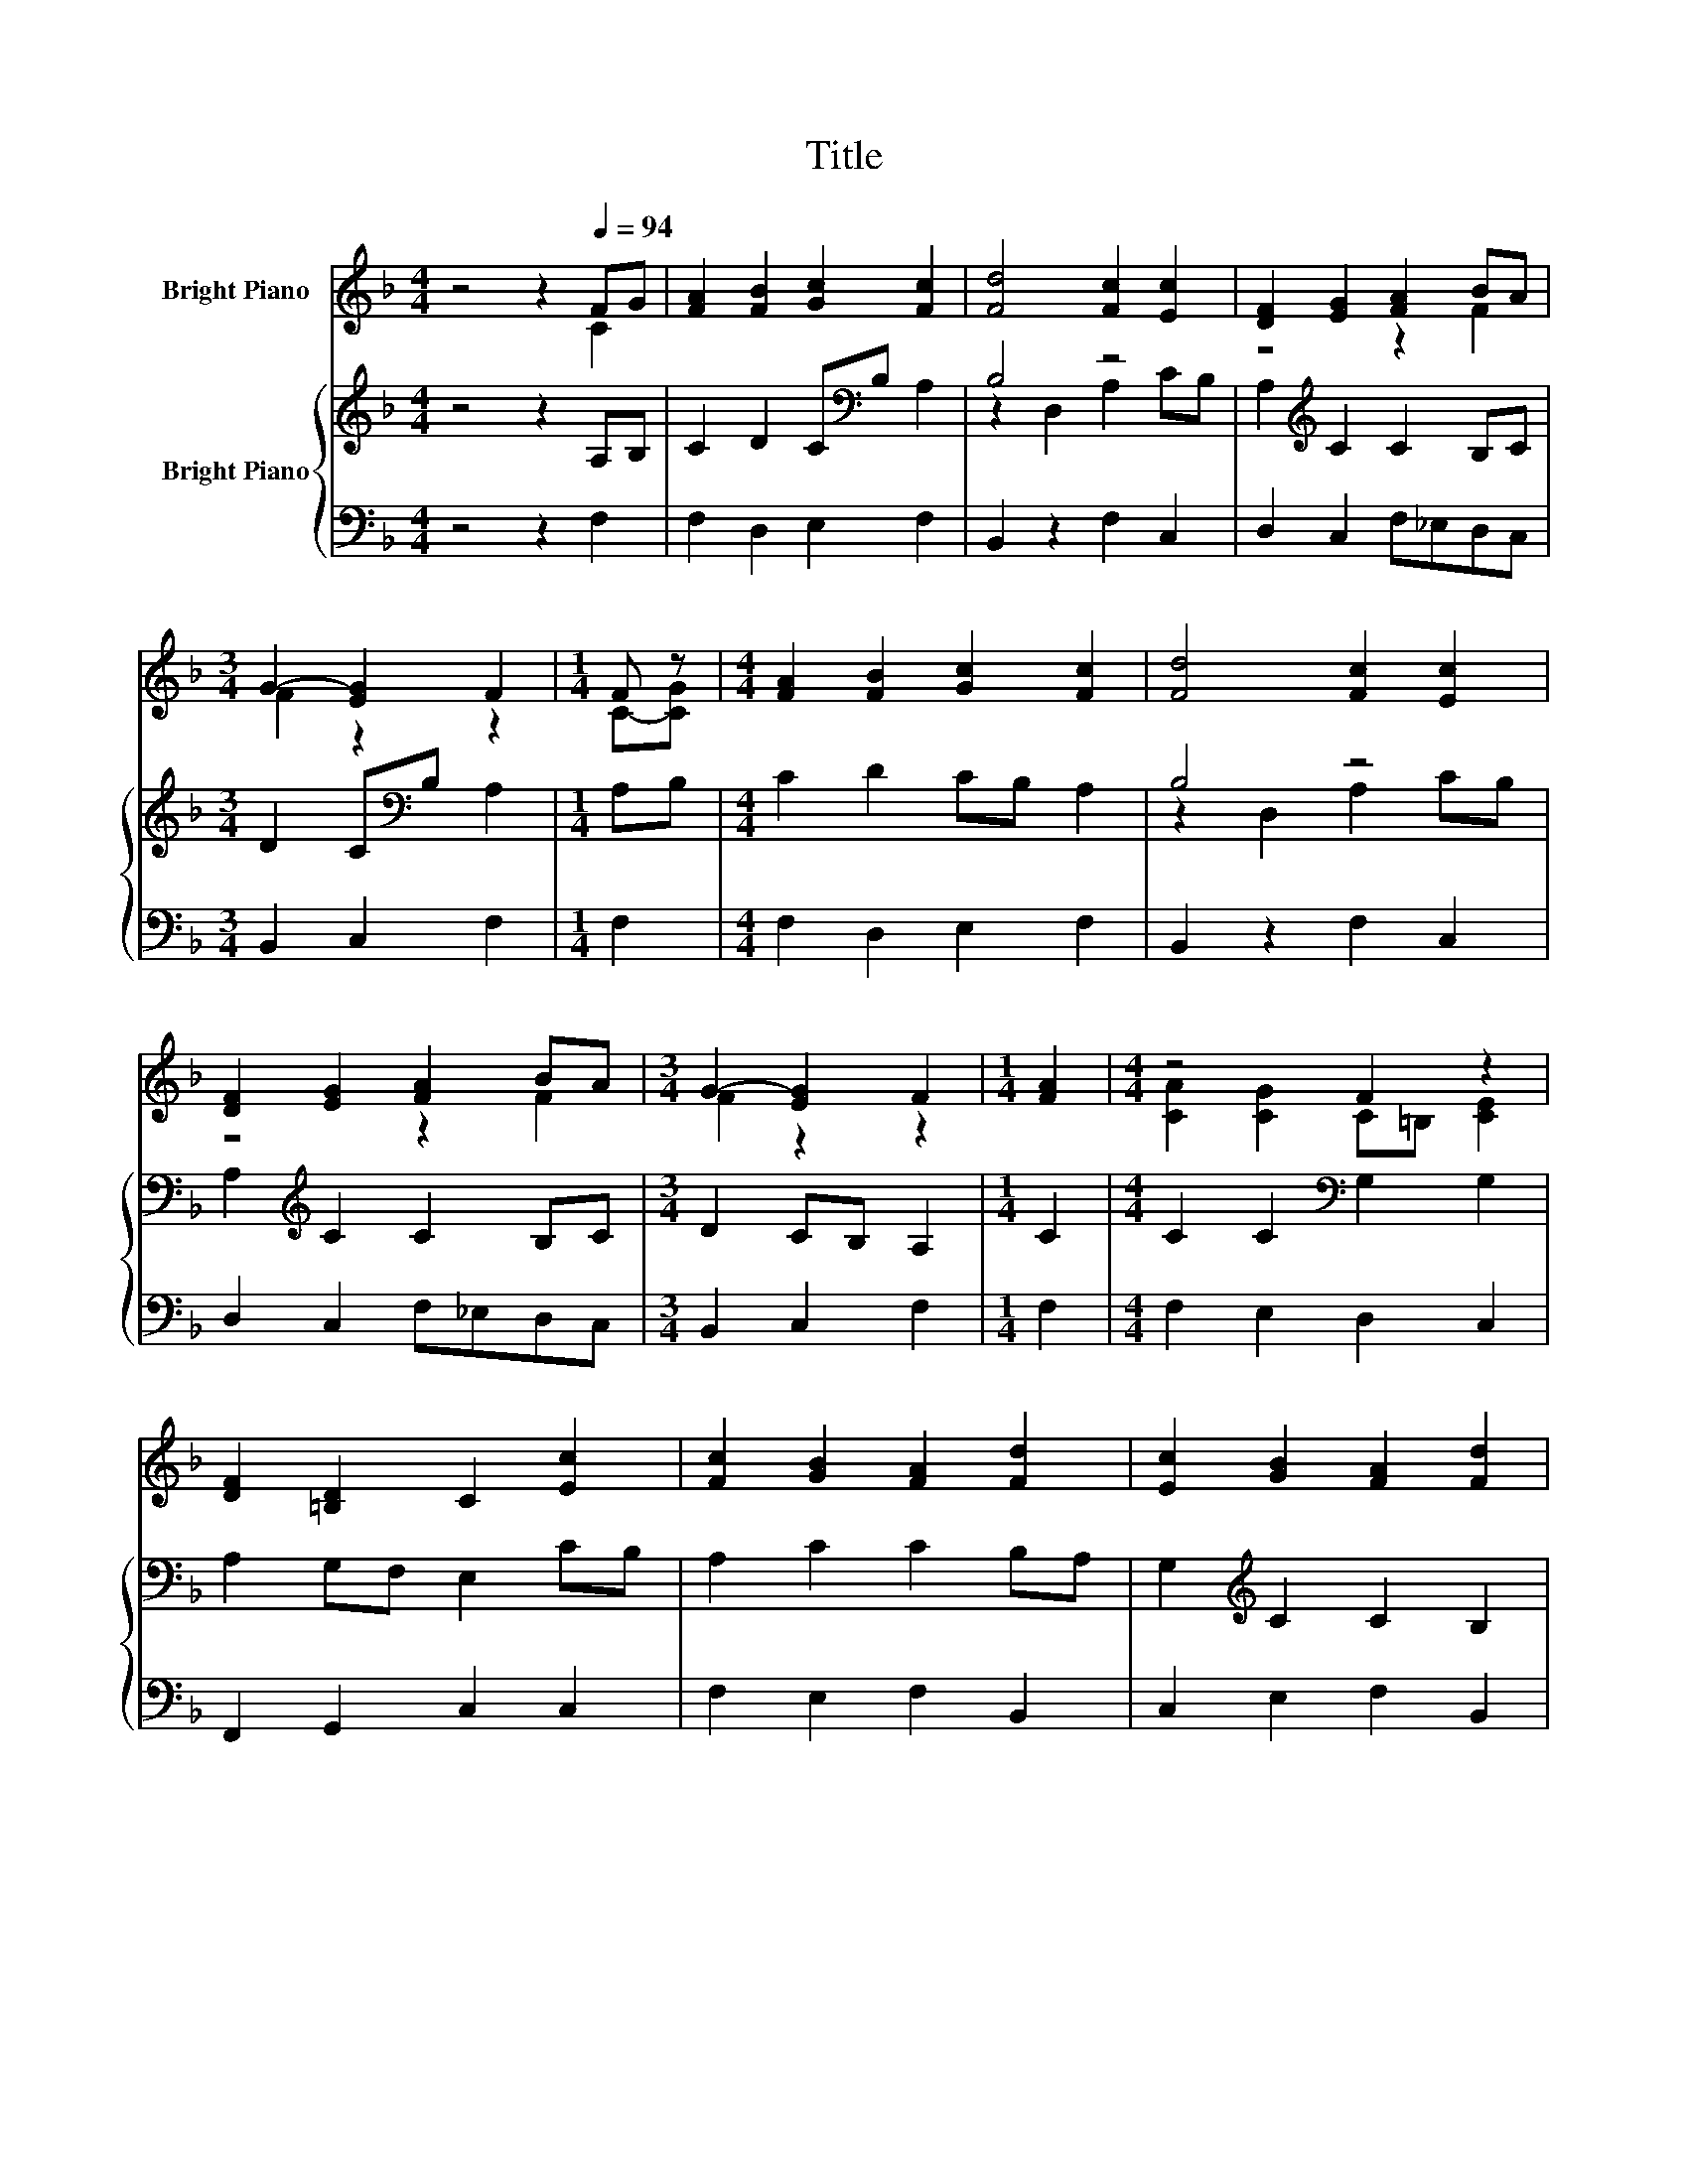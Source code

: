 X:1
T:Title
%%score ( 1 2 3 ) { ( 4 6 ) | 5 }
L:1/8
M:4/4
K:F
V:1 treble nm="Bright Piano"
V:2 treble 
V:3 treble 
V:4 treble nm="Bright Piano"
V:6 treble 
V:5 bass 
V:1
 z4 z2[Q:1/4=94] FG | [FA]2 [FB]2 [Gc]2 [Fc]2 | [Fd]4 [Fc]2 [Ec]2 | [DF]2 [EG]2 [FA]2 BA | %4
[M:3/4] G2- [EG]2 F2 |[M:1/4] F z |[M:4/4] [FA]2 [FB]2 [Gc]2 [Fc]2 | [Fd]4 [Fc]2 [Ec]2 | %8
 [DF]2 [EG]2 [FA]2 BA |[M:3/4] G2- [EG]2 F2 |[M:1/4] [FA]2 |[M:4/4] z4 F2 z2 | %12
 [DF]2 [=B,D]2 C2 [Ec]2 | [Fc]2 [GB]2 [FA]2 [Fd]2 | [Ec]2 [GB]2 [FA]2 [Fd]2 | %15
 [Fc]2 [FA]2 [EG]2 [FA][FB] |[M:3/4] cA z E F2 |] %17
V:2
 z4 z2 C2 | x8 | x8 | z4 z2 F2 |[M:3/4] F2 z2 z2 |[M:1/4] C-[CG] |[M:4/4] x8 | x8 | z4 z2 F2 | %9
[M:3/4] F2 z2 z2 |[M:1/4] x2 |[M:4/4] [CA]2 [CG]2 C=B, [CE]2 | x8 | x8 | x8 | x8 | %16
[M:3/4] z2 G2 z2 |] %17
V:3
 x8 | x8 | x8 | x8 |[M:3/4] x6 |[M:1/4] x2 |[M:4/4] x8 | x8 | x8 |[M:3/4] x6 |[M:1/4] x2 | %11
[M:4/4] x8 | x8 | x8 | x8 | x8 |[M:3/4] F4 z2 |] %17
V:4
 z4 z2 A,B, | C2 D2 C[K:bass]B, A,2 | B,4 z4 | A,2[K:treble] C2 C2 B,C | %4
[M:3/4] D2 C[K:bass]B, A,2 |[M:1/4] A,B, |[M:4/4] C2 D2 CB, A,2 | B,4 z4 | %8
 A,2[K:treble] C2 C2 B,C |[M:3/4] D2 CB, A,2 |[M:1/4] C2 |[M:4/4] C2 C2[K:bass] G,2 G,2 | %12
 A,2 G,F, E,2 CB, | A,2 C2 C2 B,A, | G,2[K:treble] C2 C2 B,2 | A,2 C2 C2 C[K:bass]B, | %16
[M:3/4] A,C B,2 A,2 |] %17
V:5
 z4 z2 F,2 | F,2 D,2 E,2 F,2 | B,,2 z2 F,2 C,2 | D,2 C,2 F,_E,D,C, |[M:3/4] B,,2 C,2 F,2 | %5
[M:1/4] F,2 |[M:4/4] F,2 D,2 E,2 F,2 | B,,2 z2 F,2 C,2 | D,2 C,2 F,_E,D,C, |[M:3/4] B,,2 C,2 F,2 | %10
[M:1/4] F,2 |[M:4/4] F,2 E,2 D,2 C,2 | F,,2 G,,2 C,2 C,2 | F,2 E,2 F,2 B,,2 | C,2 E,2 F,2 B,,2 | %15
 F,2 F,2 C,2 F,D, |[M:3/4] C,4 F,2 |] %17
V:6
 x8 | x5[K:bass] x3 | z2 D,2 A,2 CB, | x2[K:treble] x6 |[M:3/4] x3[K:bass] x3 |[M:1/4] x2 | %6
[M:4/4] x8 | z2 D,2 A,2 CB, | x2[K:treble] x6 |[M:3/4] x6 |[M:1/4] x2 |[M:4/4] x4[K:bass] x4 | x8 | %13
 x8 | x2[K:treble] x6 | x7[K:bass] x |[M:3/4] x6 |] %17

